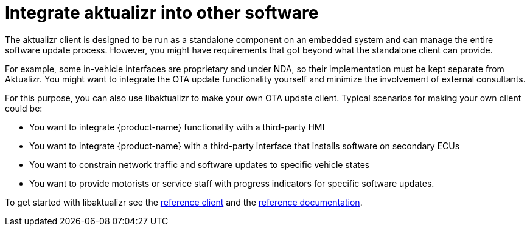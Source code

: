 = Integrate aktualizr into other software
:page-layout: page
:page-categories: [client-config]
:page-date: 2018-08-22 11:02:20
:page-order: 50
:icons: font

// TODO MERLIN: Figure out if we even want to try to document this beyond what is mentioned on the introduction page. Frankly, I think I doubt it. If you're using libaktualizr, what you probably want is code, doxygen docs, and the example hmi_stub app. Anything we can add here might just be cruft.

// MC: I think we can add valuable content rather than cruft. We'll need some standard "getting started" content (For reference, see the Tracking C client library: https://docs.in.here.com/ci/location_tracking_c/hlp/1.0.0/ed15c72/html/dev_guide/#topics/getting-started.html )

The aktualizr client is designed to be run as a standalone component on an embedded system and can manage the entire software update process. However, you might have requirements that got beyond what the standalone client can provide.

For example, some in-vehicle interfaces are proprietary and under NDA, so their implementation must be kept separate from Aktualizr. You might want to integrate the OTA update functionality yourself and minimize the involvement of external consultants.

For this purpose, you can also use libaktualizr to make your own OTA update client. Typical scenarios for making your own client could be:

* You want to integrate {product-name} functionality with a third-party HMI
* You want to integrate {product-name} with a third-party interface that installs software on secondary ECUs
* You want to constrain network traffic and software updates to specific vehicle states
* You want to provide motorists or service staff with progress indicators for specific software updates.

To get started with libaktualizr see the  https://github.com/advancedtelematic/aktualizr/tree/master/src/hmi_stub[reference client] and the https://advancedtelematic.github.io/aktualizr/class_aktualizr.html[reference documentation].